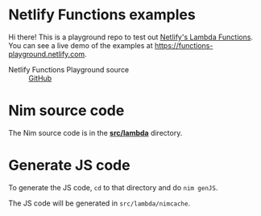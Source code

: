 * Netlify Functions examples

Hi there! This is a playground repo to test out [[https://www.netlify.com/docs/functions][Netlify's Lambda
Functions]].  You can see a live demo of the examples at
https://functions-playground.netlify.com.

- Netlify Functions Playground source :: [[https://github.com/netlify/netlify-functions-example][GitHub]]
* Nim source code
The Nim source code is in the [[./src/lambda][*src/lambda*]] directory.
* Generate JS code
To generate the JS code, ~cd~ to that directory and do ~nim genJS~.

The JS code will be generated in ~src/lambda/nimcache~.
